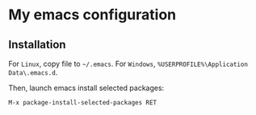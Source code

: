 * My emacs configuration
** Installation
For ~Linux~, copy file to ~~/.emacs~.
For ~Windows~, ~%USERPROFILE%\Application Data\.emacs.d~.

Then, launch emacs install selected packages:
#+begin_src
M-x package-install-selected-packages RET
#+end_src
